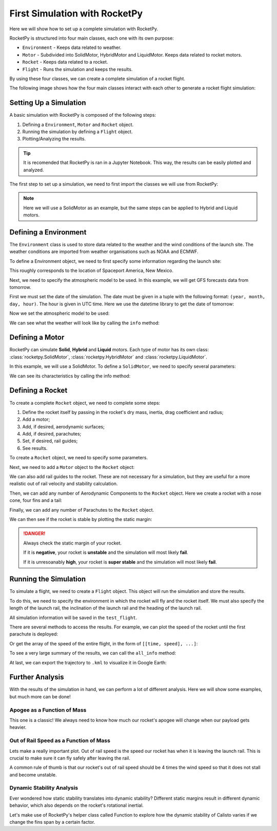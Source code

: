 First Simulation with RocketPy
==============================

Here we will show how to set up a complete simulation with RocketPy.

.. seealso::
    An example of a Jupyter Notebook with the complete simulation shown here
    can be found in `Getting Started Notebook <https://colab.research.google.com/github/RocketPy-Team/rocketpy/blob/master/docs/notebooks/getting_started_colab.html>`_

RocketPy is structured into four main classes, each one with its own purpose:

- ``Environment`` - Keeps data related to weather.

- ``Motor`` - Subdivided into SolidMotor, HybridMotor and LiquidMotor. Keeps
  data related to rocket motors.

- ``Rocket`` - Keeps data related to a rocket.

- ``Flight`` - Runs the simulation and keeps the results.

By using these four classes, we can create a complete simulation of a rocket
flight.

The following image shows how the four main classes interact with each other to 
generate a rocket flight simulation:

.. image:: ../static/Fluxogram-Page-2.svg
    :align: center

Setting Up a Simulation
-----------------------

A basic simulation with RocketPy is composed of the following steps:

1. Defining a ``Environment``, ``Motor`` and ``Rocket`` object.
2. Running the simulation by defining a ``Flight`` object.
3. Plotting/Analyzing the results.

.. tip::

    It is recomended that RocketPy is ran in a Jupyter Notebook. This way,
    the results can be easily plotted and analyzed.

The first step to set up a simulation, we need to first import the classes
we will use from RocketPy:

.. jupyter-execute::

    from rocketpy import Environment, SolidMotor, Rocket, Flight

.. note::

    Here we will use a SolidMotor as an example, but the same steps can be
    applied to Hybrid and Liquid motors.

Defining a Environment
----------------------

The ``Environment`` class is used to store data related to the weather and the
wind conditions of the launch site. The weather conditions are imported from
weather organisations such as NOAA and ECMWF.

To define a Environment object, we need to first specify some information 
regarding the launch site:

.. jupyter-execute::

    env = Environment(latitude=32.990254, longitude=-106.974998, elevation=1400)

| This roughly corresponds to the location of Spaceport America, New Mexico.

Next, we need to specify the atmospheric model to be used. In this example, 
we will get GFS forecasts data from tomorrow.

First we must set the date of the simulation. The date must be given in a tuple 
with the following format: ``(year, month, day, hour)``.
The hour is given in UTC time. Here we use the datetime library to get the date
of tomorrow:

.. jupyter-execute::

    import datetime

    tomorrow = datetime.date.today() + datetime.timedelta(days=1)

    env.set_date(
        (tomorrow.year, tomorrow.month, tomorrow.day, 12)
    )  # Hour given in UTC time

| Now we set the atmospheric model to be used:

.. jupyter-execute::

    env.set_atmospheric_model(type="Forecast", file="GFS")

.. seealso::
    
    To learn more about the different types of atmospheric models and 
    a better desciption of the initialization parameters, see
    `Environment Usage <https://colab.research.google.com/github/RocketPy-Team/rocketpy/blob/master/docs/notebooks/environment/environment_class_usage.html>`_. 

We can see what the weather will look like by calling the ``info`` method:

.. jupyter-execute:: 

    env.info()

Defining a Motor
----------------

RocketPy can simulate **Solid**, **Hybrid** and **Liquid** motors. Each type of
motor has its own class: :class:`rocketpy.SolidMotor`, 
:class:`rocketpy.HybridMotor` and :class:`rocketpy.LiquidMotor`.

.. seealso::

    To see more information about each class, see:

    .. grid:: auto

        .. grid-item::

            .. button-ref:: /user/motors/solidmotor
                :ref-type: doc
                :color: primary

                Solid Motors

        .. grid-item::

            .. button-ref:: /user/motors/hybridmotor
                :ref-type: doc
                :color: secondary

                Hybrid Motors

        .. grid-item::

            .. button-ref:: /user/motors/liquidmotor
                :ref-type: doc
                :color: success

                Liquid Motors

In this example, we will use a SolidMotor. To define a ``SolidMotor``, we need
to specify several parameters:

.. jupyter-execute:: 

    Pro75M1670 = SolidMotor(
        thrust_source="../data/motors/Cesaroni_M1670.eng",
        dry_mass=1.815,
        dry_inertia=(0.125, 0.125, 0.002),
        nozzle_radius=33 / 1000,
        grain_number=5,
        grain_density=1815,
        grain_outer_radius=33 / 1000,
        grain_initial_inner_radius=15 / 1000,
        grain_initial_height=120 / 1000,
        grain_separation=5 / 1000,
        grains_center_of_mass_position=0.397,
        center_of_dry_mass_position=0.317,
        nozzle_position=0,
        burn_time=3.9,
        throat_radius=11 / 1000,
        coordinate_system_orientation="nozzle_to_combustion_chamber",
    )

| We can see its characteristics by calling the info method:

.. jupyter-execute::

    Pro75M1670.info()


Defining a Rocket
-----------------

To create a complete ``Rocket`` object, we need to complete some steps:

1. Define the rocket itself by passing in the rocket's dry mass, inertia,
   drag coefficient and radius;
2. Add a motor;
3. Add, if desired, aerodynamic surfaces;
4. Add, if desired, parachutes;
5. Set, if desired, rail guides;
6. See results.

.. seealso::
    To learn more about each step, see :ref:`Rocket Class Usage <rocketusage>`

To create a ``Rocket`` object, we need to specify some parameters.

.. jupyter-execute::

    calisto = Rocket(
        radius=127 / 2000,
        mass=14.426,
        inertia=(6.321, 6.321, 0.034),
        power_off_drag="../data/calisto/powerOffDragCurve.csv",
        power_on_drag="../data/calisto/powerOnDragCurve.csv",
        center_of_mass_without_motor=0,
        coordinate_system_orientation="tail_to_nose",
    )

Next, we need to add a ``Motor`` object to the ``Rocket`` object:

.. jupyter-execute::

    calisto.add_motor(Pro75M1670, position=-1.255)

We can also add rail guides to the rocket. These are not necessary for a 
simulation, but they are useful for a more realistic out of rail velocity and
stability calculation.

.. jupyter-execute::

    rail_buttons = calisto.set_rail_buttons(
        upper_button_position=0.0818,
        lower_button_position=-0.6182,
        angular_position=45,
    )

Then, we can add any number of Aerodynamic Components to the ``Rocket`` object.
Here we create a rocket with a nose cone, four fins and a tail:

.. jupyter-execute::

    nose_cone = calisto.add_nose(
        length=0.55829, kind="von karman", position=1.278
    )

    fin_set = calisto.add_trapezoidal_fins(
        n=4,
        root_chord=0.120,
        tip_chord=0.060,
        span=0.110,
        position=-1.04956,
        cant_angle=0.5,
        airfoil=("../data/calisto/NACA0012-radians.csv","radians"),
    )

    tail = calisto.add_tail(
        top_radius=0.0635, bottom_radius=0.0435, length=0.060, position=-1.194656
    )

Finally, we can add any number of Parachutes to the ``Rocket`` object.

.. jupyter-execute::

    main = calisto.add_parachute(
        name="main",
        cd_s=10.0,
        trigger=800,      # ejection altitude in meters
        sampling_rate=105,
        lag=1.5,
        noise=(0, 8.3, 0.5),
    )

    drogue = calisto.add_parachute(
        name="drogue",
        cd_s=1.0,
        trigger="apogee",  # ejection at apogee
        sampling_rate=105,
        lag=1.5,
        noise=(0, 8.3, 0.5),
    )

We can then see if the rocket is stable by plotting the static margin:

.. jupyter-execute::
    
    calisto.plots.static_margin()

.. danger::

    Always check the static margin of your rocket. 
    
    If it is **negative**, your rocket is **unstable** and the simulation 
    will most likely **fail**.

    If it is unresoanably **high**, your rocket is **super stable** and the
    simulation will most likely **fail**.

Running the Simulation
----------------------

To simulate a flight, we need to create a ``Flight`` object. 
This object will run the simulation and store the results.

To do this, we need to specify the environment in which the
rocket will fly and the rocket itself. We must also specify the length of the
launch rail, the inclination of the launch rail and the heading of the launch
rail.

.. jupyter-execute::

    test_flight = Flight(
        rocket=calisto, environment=env, rail_length=5.2, inclination=85, heading=0
        )

All simulation information will be saved in the ``test_flight``.

There are several methods to access the results. For example, we can plot the 
speed of the rocket until the first parachute is deployed:

.. jupyter-execute::

    test_flight.speed.plot(0, test_flight.apogee_time)

Or get the array of the speed of the entire flight, in the form 
of ``[[time, speed], ...]``:

.. jupyter-execute::

    test_flight.speed.source

.. seealso::

    The ``Flight`` object has several attributes containing every result of the 
    simulation. To see all the attributes of the ``Flight`` object, see
    :class:`rocketpy.Flight`.

To see a very large summary of the results, we can call the ``all_info`` method:

.. jupyter-execute::

    test_flight.all_info()

| At last, we can export the trajectory to ``.kml`` to visualize it in Google Earth:

.. jupyter-input::

    test_flight.export_kml(
        file_name="trajectory.kml",
        extrude=True,
        altitude_mode="relative_to_ground",
    )

Further Analysis
----------------

With the results of the simulation in hand, we can perform a lot of different
analysis. Here we will show some examples, but much more can be done!

.. seealso::
    *RocketPy* can be used to perform a Monte Carlo Dispersion Analysis.
    See 
    `Monte Carlo Simulations <https://colab.research.google.com/github/RocketPy-Team/rocketpy/blob/master/docs/notebooks/dispersion_analysis/dispersion_analysis.html>`_ 
    for more information.

Apogee as a Function of Mass
^^^^^^^^^^^^^^^^^^^^^^^^^^^^

This one is a classic! We always need to know how much our rocket's apogee 
will change when our payload gets heavier.


.. jupyter-execute::

    from rocketpy.utilities import apogee_by_mass

    apogee_by_mass(
        flight=test_flight, min_mass=5, max_mass=20, points=10, plot=True
        )

Out of Rail Speed as a Function of Mass
^^^^^^^^^^^^^^^^^^^^^^^^^^^^^^^^^^^^^^^

Lets make a really important plot. Out of rail speed is the speed
our rocket has when it is leaving the launch rail. This is crucial to make sure
it can fly safely after leaving the rail. 

A common rule of thumb is that our rocket's out of rail speed should be 4 times
the wind speed so that it does not stall and become unstable.

.. jupyter-execute::
        
    from rocketpy.utilities import liftoff_speed_by_mass

    liftoff_speed_by_mass(
        flight=test_flight, min_mass=5, max_mass=20, points=10, plot=True
        )

Dynamic Stability Analysis
^^^^^^^^^^^^^^^^^^^^^^^^^^

Ever wondered how static stability translates into dynamic stability? Different
static margins result in different dynamic behavior, which also depends on the
rocket's rotational inertial.

Let's make use of RocketPy's helper class called Function to explore how the
dynamic stability of Calisto varies if we change the fins span by a certain 
factor.

.. jupyter-execute::

    # Helper class
    from rocketpy import Function
    import copy

    # Prepare a copy of the rocket
    calisto2 = copy.deepcopy(calisto)

    # Prepare Environment Class
    custom_env = Environment()
    custom_env.set_atmospheric_model(type="custom_atmosphere", wind_v=-5)

    # Simulate Different Static Margins by Varying Fin Position
    simulation_results = []

    for factor in [-0.5, -0.2, 0.1, 0.4, 0.7]:
        # Modify rocket fin set by removing previous one and adding new one
        calisto2.aerodynamic_surfaces.pop(-1)

        fin_set = calisto2.add_trapezoidal_fins(
            n=4,
            root_chord=0.120,
            tip_chord=0.040,
            span=0.100,
            position=-1.04956 * factor,
        )
        # Simulate
        test_flight = Flight(
            rocket=calisto2,
            environment=custom_env,
            rail_length=5.2,
            inclination=90,
            heading=0,
            max_time_step=0.01,
            max_time=5,
            terminate_on_apogee=True,
            verbose=False,
        )
        # Store Results
        static_margin_at_ignition = calisto2.static_margin(0)
        static_margin_at_out_of_rail = calisto2.static_margin(test_flight.out_of_rail_time)
        static_margin_at_steady_state = calisto2.static_margin(test_flight.t_final)
        simulation_results += [
            (
                test_flight.attitude_angle,
                "{:1.2f} c | {:1.2f} c | {:1.2f} c".format(
                    static_margin_at_ignition,
                    static_margin_at_out_of_rail,
                    static_margin_at_steady_state,
                ),
            )
        ]

    Function.compare_plots(
        simulation_results,
        lower=0,
        upper=1.5,
        xlabel="Time (s)",
        ylabel="Attitude Angle (deg)",
    )